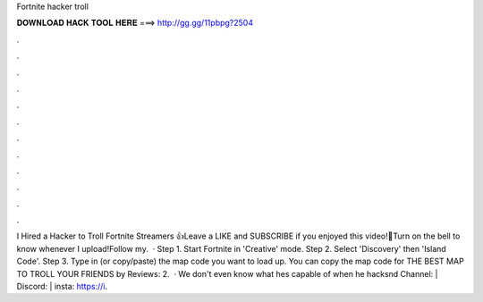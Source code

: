 Fortnite hacker troll

𝐃𝐎𝐖𝐍𝐋𝐎𝐀𝐃 𝐇𝐀𝐂𝐊 𝐓𝐎𝐎𝐋 𝐇𝐄𝐑𝐄 ===> http://gg.gg/11pbpg?2504

.

.

.

.

.

.

.

.

.

.

.

.

I Hired a Hacker to Troll Fortnite Streamers 👍Leave a LIKE and SUBSCRIBE if you enjoyed this video!🔔Turn on the bell to know whenever I upload!Follow my.  · Step 1. Start Fortnite in 'Creative' mode. Step 2. Select 'Discovery' then 'Island Code'. Step 3. Type in (or copy/paste) the map code you want to load up. You can copy the map code for THE BEST MAP TO TROLL YOUR FRIENDS by Reviews: 2.  · We don't even know what hes capable of when he hacksnd Channel:  | Discord:  | insta: https://i.